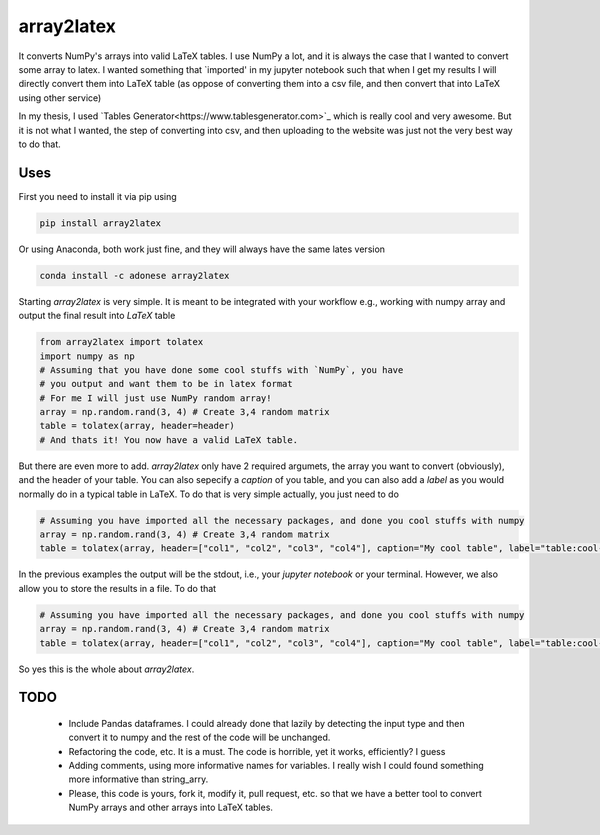 array2latex
============

It converts NumPy's arrays into valid LaTeX tables. I use NumPy a lot, and it is always the case that I wanted to convert some array to latex. I wanted something that `imported' in my jupyter notebook such that when I get my results I will directly convert them into LaTeX table (as oppose of converting them into a csv file, and then convert that into LaTeX using other service)

In my thesis, I used `Tables Generator<https://www.tablesgenerator.com>`_ which is really cool and very awesome. But it is not what I wanted, the step of converting into csv, and then uploading to the website was just not the very best way to do that.

Uses
----

First you need to install it via pip using

.. code-block:: python

	pip install array2latex

Or using Anaconda, both work just fine, and they will always have the same lates version

.. code-block:: python

	conda install -c adonese array2latex

Starting `array2latex` is very simple. It is meant to be integrated with your workflow e.g., working with numpy array and output the final result into `LaTeX` table

.. code-block:: python

	from array2latex import tolatex
	import numpy as np
	# Assuming that you have done some cool stuffs with `NumPy`, you have
	# you output and want them to be in latex format
	# For me I will just use NumPy random array!
	array = np.random.rand(3, 4) # Create 3,4 random matrix
	table = tolatex(array, header=header)
	# And thats it! You now have a valid LaTeX table.

But there are even more to add. `array2latex` only have 2 required argumets, the array you want to convert (obviously), and the header of your table. You can also sepecify a `caption` of you table, and you can also add a `label` as you would normally do in a typical table in LaTeX. To do that is very simple actually, you just need to do

.. code-block:: python

	# Assuming you have imported all the necessary packages, and done you cool stuffs with numpy
	array = np.random.rand(3, 4) # Create 3,4 random matrix
	table = tolatex(array, header=["col1", "col2", "col3", "col4"], caption="My cool table", label="table:cool-table")

In the previous examples the output will be the stdout, i.e., your `jupyter notebook` or your terminal. However, we also allow you to store the results in a file. To do that

.. code-block:: python

	# Assuming you have imported all the necessary packages, and done you cool stuffs with numpy
	array = np.random.rand(3, 4) # Create 3,4 random matrix
	table = tolatex(array, header=["col1", "col2", "col3", "col4"], caption="My cool table", label="table:cool-table", output_file="somefile.txt") # The extenstion of the file doesn't really matter. It's just a txt file anyway.

So yes this is the whole about `array2latex`.

TODO
-----

	- Include Pandas dataframes. I could already done that lazily by detecting the input type and then convert it to numpy and the rest of the code will be unchanged.
	- Refactoring the code, etc. It is a must. The code is horrible, yet it works, efficiently? I guess
	- Adding comments, using more informative names for variables. I really wish I could found something more informative than string_arry.
	- Please, this code is yours, fork it, modify it, pull request, etc. so that we have a better tool to convert NumPy arrays and other arrays into LaTeX tables.
